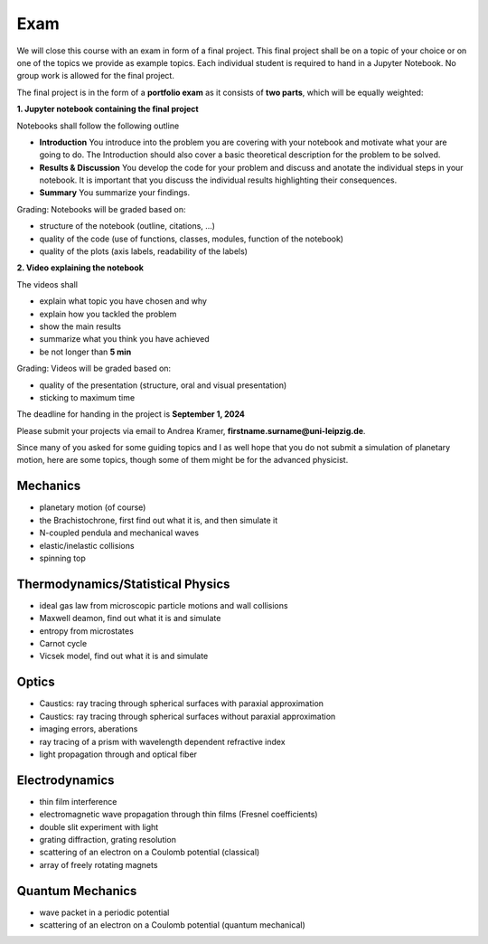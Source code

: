 .. Lecture 1 documentation master file, created by
   sphinx-quickstart on Tue Mar 31 09:23:39 2020.
   You can adapt this file completely to your liking, but it should at least
   contain the root `toctree` directive.

Exam
====

We will close this course with an exam in form of a final project. This final project shall be on a topic of your choice or on one of the topics we provide as example topics. Each individual student is required to hand in a Jupyter Notebook. No group work is allowed for the final project.

The final project is in the form of a **portfolio exam** as it consists of **two parts**, which will be equally weighted:

**1. Jupyter notebook containing the final project**

Notebooks shall follow the following outline

- **Introduction** You introduce into the problem you are covering with your notebook and motivate what your are going to do. The Introduction should also cover a basic theoretical description for the problem to be solved.
- **Results & Discussion** You develop the code for your problem and discuss and anotate the individual steps in your notebook. It is important that you discuss the individual results highlighting their consequences.
- **Summary** You summarize your findings.

Grading: Notebooks will be graded based on:

- structure of the notebook (outline, citations, ...)
- quality of the code (use of functions, classes, modules, function of the notebook)
- quality of the plots (axis labels, readability of the labels)

**2. Video explaining the notebook**

The videos shall 

- explain what topic you have chosen and why
- explain how you tackled the problem
- show the main results
- summarize what you think you have achieved
- be not longer than **5 min**

Grading: Videos will be graded based on:
    
- quality of the presentation (structure, oral and visual presentation)
- sticking to maximum time

The deadline for handing in the project is **September 1, 2024** 

Please submit your projects via email to Andrea Kramer,  **firstname.surname@uni-leipzig.de**.


Since many of you asked for some guiding topics and I as well hope that you do not submit a simulation of planetary motion, here are some topics, though some of them might be for the advanced physicist.


Mechanics
*********
- planetary motion (of course)
- the Brachistochrone, first find out what it is, and then simulate it
- N-coupled pendula and mechanical waves
- elastic/inelastic collisions 
- spinning top


Thermodynamics/Statistical Physics
**********************************
- ideal gas law from microscopic particle motions and wall collisions
- Maxwell deamon, find out what it is and simulate
- entropy from microstates
- Carnot cycle
- Vicsek model, find out what it is and simulate


Optics
******
- Caustics: ray tracing through spherical surfaces with paraxial approximation
- Caustics: ray tracing through spherical surfaces without paraxial approximation
- imaging errors, aberations 
- ray tracing of a prism with wavelength dependent refractive index
- light propagation through and optical fiber


Electrodynamics
***************
- thin film interference
- electromagnetic wave propagation through thin films (Fresnel coefficients)
- double slit experiment with light 
- grating diffraction, grating resolution
- scattering of an electron on a Coulomb potential (classical)
- array of freely rotating magnets

Quantum Mechanics
*****************
- wave packet in a periodic potential
- scattering of an electron on a Coulomb potential (quantum mechanical)